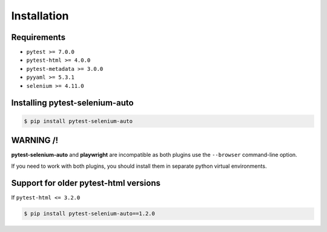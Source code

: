 ============
Installation
============

Requirements
------------

* ``pytest >= 7.0.0``
* ``pytest-html >= 4.0.0``
* ``pytest-metadata >= 3.0.0``
* ``pyyaml >= 5.3.1``
* ``selenium >= 4.11.0``


Installing pytest-selenium-auto
-------------------------------

.. code-block:: bash

  $ pip install pytest-selenium-auto


WARNING /!\
-----------

**pytest-selenium-auto** and **playwright** are incompatible as both plugins use the ``--browser`` command-line option.

If you need to work with both plugins, you should install them in separate python virtual environments.


Support for older pytest-html versions
--------------------------------------

If ``pytest-html <= 3.2.0``

.. code-block:: bash

  $ pip install pytest-selenium-auto==1.2.0
